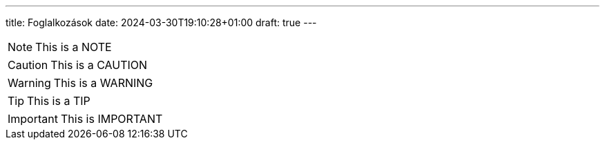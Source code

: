 ---
title: Foglalkozások
date: 2024-03-30T19:10:28+01:00
draft: true
---

[NOTE]
====
This is a NOTE
====

[CAUTION]
====
This is a CAUTION
====

[WARNING]
====
This is a WARNING
====

[TIP]
====
This is a TIP
====

[IMPORTANT]
====
This is IMPORTANT
====